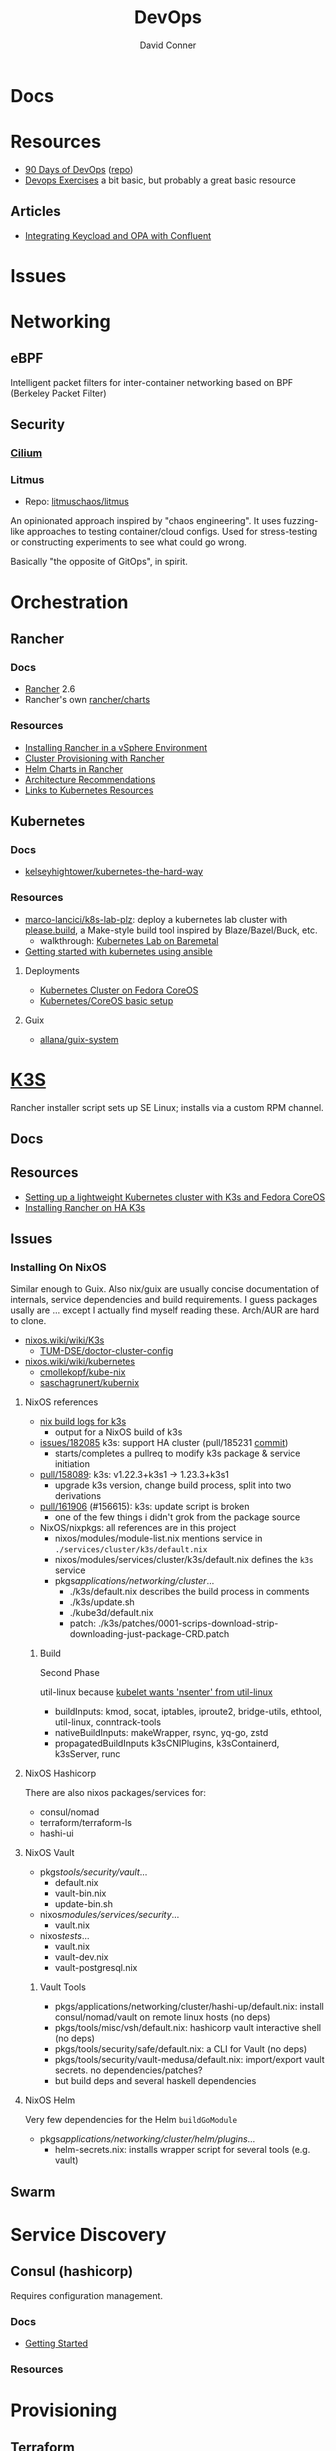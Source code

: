 :PROPERTIES:
:ID:       ac2a1ae4-a695-4226-91f0-8386dc4d9b07
:END:
#+TITLE:     DevOps
#+AUTHOR:    David Conner
#+EMAIL:     noreply@te.xel.io
#+DESCRIPTION: notes

* Docs

* Resources
+ [[https://www.90daysofdevops.com/#][90 Days of DevOps]] ([[https://github.com/MichaelCade/90DaysOfDevOps/tree/216a4695ea7c553d272733713808db10f88513ca][repo]])
+ [[https://github.com/bregman-arie/devops-exercises][Devops Exercises]] a bit basic, but probably a great basic resource

** Articles

+ [[https://teamraft.com/2021/03/17/integrating-keycloak-and-opa-with-confluent.html][Integrating Keycload and OPA with Confluent]]

* Issues

* Networking
** eBPF
Intelligent packet filters for inter-container networking based on BPF (Berkeley
Packet Filter)

** Security
*** [[https://cilium.io/][Cilium]]
*** Litmus
+ Repo: [[https://github.com/litmuschaos/litmus][litmuschaos/litmus]]

An opinionated approach inspired by "chaos engineering". It uses fuzzing-like
approaches to testing container/cloud configs. Used for stress-testing or
constructing experiments to see what could go wrong.

Basically "the opposite of GitOps", in spirit.

* Orchestration
** Rancher
*** Docs
+ [[https://rancher.com/docs/rancher/v2.6/en/][Rancher]] 2.6
+ Rancher's own [[https://github.com/rancher/charts][rancher/charts]]

*** Resources
+ [[https://rancher.com/docs/rancher/v2.6/en/best-practices/rancher-server/rancher-in-vsphere/][Installing Rancher in a vSphere Environment]]
+ [[https://rancher.com/docs/rancher/v2.6/en/cluster-provisioning/][Cluster Provisioning with Rancher]]
+ [[https://rancher.com/docs/rancher/v2.6/en/helm-charts/][Helm Charts in Rancher]]
+ [[https://rancher.com/docs/rancher/v2.6/en/overview/architecture-recommendations/][Architecture Recommendations]]
+ [[https://rancher.com/docs/rancher/v2.6/en/k8s-in-rancher/][Links to Kubernetes Resources]]

** Kubernetes
*** Docs
+ [[github:kelseyhightower/kubernetes-the-hard-way][kelseyhightower/kubernetes-the-hard-way]]
*** Resources
+ [[https://github.com/marco-lancini/k8s-lab-plz][marco-lancici/k8s-lab-plz]]: deploy a kubernetes lab cluster with [[https://please.build/basics.html][please.build]],
  a Make-style build tool inspired by Blaze/Bazel/Buck, etc.
  - walkthrough: [[https://www.marcolancini.it/2021/blog-kubernetes-lab-baremetal/][Kubernetes Lab on Baremetal]]
+ [[https://www.dasblinkenlichten.com/getting-started-kubernetes-using-ansible/][Getting started with kubernetes using ansible]]

**** Deployments
+ [[https://dev.to/carminezacc/creating-a-kubernetes-cluster-with-fedora-coreos-36-j17][Kubernetes Cluster on Fedora CoreOS]]
+ [[https://www.matthiaspreu.com/posts/fedora-coreos-kubernetes-basic-setup/][Kubernetes/CoreOS basic setup]]

**** Guix
+ [[https://codeberg.org/allana/guix-system/commits/branch/main/allana/packages/kubernetes.scm][allana/guix-system]]

* [[https://k3s.io][K3S]]
Rancher installer script sets up SE Linux; installs via a custom RPM channel.

** Docs

** Resources
+ [[https://stevex0r.medium.com/setting-up-a-lightweight-kubernetes-cluster-with-k3s-and-fedora-coreos-12d504160366][Setting up a lightweight Kubernetes cluster with K3s and Fedora CoreOS]]
+ [[https://vmguru.com/2021/04/how-to-install-rancher-on-k3s/][Installing Rancher on HA K3s]]


** Issues
*** Installing On NixOS

Similar enough to Guix. Also nix/guix are usually concise documentation of
internals, service dependencies and build requirements. I guess packages usally
are ... except I actually find myself reading these. Arch/AUR are hard to clone.

+ [[https://nixos.wiki/wiki/K3s][nixos.wiki/wiki/K3s]]
  - [[https://github.com/TUM-DSE/doctor-cluster-config/tree/master/modules/k3s][TUM-DSE/doctor-cluster-config]]
+ [[https://nixos.wiki/wiki/kubernetes][nixos.wiki/wiki/kubernetes]]
  - [[https://github.com/cmollekopf/kube-nix][cmollekopf/kube-nix]]
  - [[https://github.com/saschagrunert/kubernix][saschagrunert/kubernix]]

**** NixOS references

+ [[https://r.ryantm.com/log/updatescript/k3s/][nix build logs for k3s]]
  - output for a NixOS build of k3s
+ [[https://github.com/NixOS/nixpkgs/issues/182085][issues/182085]] k3s: support HA cluster (pull/185231 [[https://github.com/NixOS/nixpkgs/pull/185231/commits/60e0d3d73670ef8ddca24aa546a40283e3838e69][commit]])
  - starts/completes a pullreq to modify k3s package & service initiation
+ [[https://github.com/NixOS/nixpkgs/pull/185231][pull/158089]]: k3s: v1.22.3+k3s1 -> 1.23.3+k3s1
  - upgrade k3s version, change build process, split into two derivations
+ [[https://github.com/NixOS/nixpkgs/pull/161906][pull/161906]] (#156615): k3s: update script is broken
  - one of the few things i didn't grok from the package source

+ NixOS/nixpkgs: all references are in this project
  - nixos/modules/module-list.nix mentions service in =./services/cluster/k3s/default.nix=
  - nixos/modules/services/cluster/k3s/default.nix defines the =k3s= service
  - pkgs/applications/networking/cluster/...
    - ./k3s/default.nix describes the build process in comments
    - ./k3s/update.sh
    - ./kube3d/default.nix
    - patch: ./k3s/patches/0001-scrips-download-strip-downloading-just-package-CRD.patch

***** Build

Second Phase

util-linux because [[https://github.com/kubernetes/kubernetes/issues/26093#issuecomment-705994388][kubelet wants 'nsenter' from util-linux]]

+ buildInputs: kmod, socat, iptables, iproute2, bridge-utils, ethtool, util-linux, conntrack-tools
+ nativeBuildInputs: makeWrapper, rsync, yq-go, zstd
+ propagatedBuildInputs k3sCNIPlugins, k3sContainerd, k3sServer, runc

**** NixOS Hashicorp

There are also nixos packages/services for:

+ consul/nomad
+ terraform/terraform-ls
+ hashi-ui

**** NixOS Vault

+ pkgs/tools/security/vault/...
  - default.nix
  - vault-bin.nix
  - update-bin.sh
+ nixos/modules/services/security/...
  - vault.nix
+ nixos/tests/...
  - vault.nix
  - vault-dev.nix
  - vault-postgresql.nix

***** Vault Tools
+ pkgs/applications/networking/cluster/hashi-up/default.nix: install
  consul/nomad/vault on remote linux hosts (no deps)
+ pkgs/tools/misc/vsh/default.nix: hashicorp vault interactive shell (no deps)
+ pkgs/tools/security/safe/default.nix: a CLI for Vault (no deps)
+ pkgs/tools/security/vault-medusa/default.nix: import/export vault secrets. no dependencies/patches?
+  but build deps and several haskell dependencies

**** NixOS Helm

Very few dependencies for the Helm =buildGoModule=

+ pkgs/applications/networking/cluster/helm/plugins/...
  - helm-secrets.nix: installs wrapper script for several tools (e.g. vault)

** Swarm

* Service Discovery
** Consul (hashicorp)

Requires configuration management.

*** Docs
+ [[https://www.consul.io/docs/intro][Getting Started]]

*** Resources


* Provisioning
** Terraform
*** Docs

*** Resources
+ [[https://github.com/scraly/terraform-cheat-sheet][scraly/terraform-cheat-sheet]]
+ [[https://jayendrapatil.com/terraform-cheat-sheet/][terraform cheatsheet]] (web)
+ [[https://menendezjaume.com/post/gpg-encrypt-terraform-secrets/][GPG Encrypt Terraform Secrets]]

**** Tools

***** Docs

+ terraform-docs ::
+ terraform-plugin-docs :: generate/validate terraform plugin/provider docs

***** Inventory

+ terraform-inventory :: from terraform state $\rightarrow$ ansible dynamic
  inventory
+ terracognita :: read from existing cloud providers (rev. terraform) and
  generates your infrastructure as code on terraform config.

***** Misc

+ tfsec :: security scanner (static analysis)
+ tflint :: linter

**** Nix/Guix

Guix packages for Hashicorp products are a bit sparse. This guide details getting Terraform

*** Topics


**** Code & Docs Generation

***** Snippets

There's [[https://github.com/staticaland/terraform-generate-snippets][staticaland/terraform-generate-snippets]], which autogenerates snippets
from =terraform providers schema -json=

***** LSP

+ terraform-ls :: LSP server

***** Project

+ tfautomv :: generate terraform moved blocks automatically (for refactoring)
+ terraform-index :: print the AST of an HCL file

**** Network Configuration
***** ZeroTier with Terraform

**** Project Structure

[[https://www.youtube.com/watch?v=IDLGpkRmDXg][Structuring Repositories For Terraform Workspace]] A good intro to some of the
considerations for processes/structure in teams.

[[https://www.youtube.com/watch?v=Qg8VZsbaXxA][4 Considerations To Structure Terraform Code]] A deeper dive into issues for more
modular projects

+ consider rate of change of project/environment components when
  refactoring. components that would otherwise sprawl across multiple proj/env
  could be contained.
+ don't import external modules that lack semantic versioning/tagging...
+ when components could benefit from a separate release cycle, it begins to
  justify the cost/time and process overhead to do so.
+ use folder/module structure to constrain the set of resources affected by
  changes. this limits risk.
+ submodules can be bad for code reuse (they usually problematize your workflow,
  but are very useful when they're the right tool)

Be aware of where Terraform state is stored:

+ the "Terraform workspace" layout is easy to get started with, but the state for
  multiple environments by default shares the same backend!
  - i.e. your dev/staging/prod state may share the same backend: anyone with
    access to one may implicitly have access to others.
+ The "file-tree" workspace will require multiple =terraform apply= commands per
  environment

Within a specific context (like a project's environment), it's sometimes useful
to split out modules into sequenced subdirectories, like the following. The
indexes can be used to guarantee that state transformations occur in order.

+ 0_keeper :: resources that must exist in all following stages of a terraform
  deploy. this stage may not need to be re-run on every deploy.
+ 1_netsec :: security rules for the above TF resources which may change often
+ 2_expressroute :: apparently, the Express Routes are something in Azure that
  you do not want to change, since it's hard to predict when TF backend decides
  your resources should be torn-down and recreated. For Azure Express Routes, if
  they are fully dropped & recreated instead of mutated, it results in a "devops
  equivalent" of locking yourself out of your router/firewall.

  The idea behind the last item is to limit the blast radius (& risk) that
  changes may create. It's generally a good idea to be confident about this,
  without needing to inefficiently /look/ for dependencies and state validation.

***** Following the meaning of senses from Plato's Republic:

+ the visual sense is one where you must direct your visual focus (or attention)
  consciously. You can't see everything all at once. Thus, for tech, you want to
  simplify the structure or narrow the scope of things requiring your active
  attention.
+ whereas your auditory sense allows you to react to things you didn't need to
  be focused on. This follows the "push notification" or "event-driven" means of
  messaging [queues].
+ The correct approach to structuring these projects implicitly limits the sets
  of information or the set of event-streams (automailers/notifications) that
  people need to tune into. However, you can't just shuffle things around on a
  whim.

.... okay not exactly germaine to the topic.


**** Modules

 Some notes from [[https://www.youtube.com/watch?v=7xngnjfIlK4&t=7408s][Complete Terraform Course]]

***** Module Sources

Types of module sources

+ Root Module :: implicit from local dir
+ Child Module :: separate module from local file

Examples of module sources

+ Local paths
+ Github (Forges)
+ Terraform Registry. Over +3000 official modules served (and they're counting!)
  with keys/values to learn & appreciate
+ HTTPS URL's
+ S3/GCS Buckets

***** Module Design

****** Good Modules:

+ Raise abstraction level (from HCL base types or resource types)
+ Group resources logically (or promote such grouping)
+ Expose input vars to enable customization/composition (like a modular synth)
+ Provide useful defaults
+ Return Outputs to make further integrations possible

****** Code Rot

The first two are exceedingly obvious. The latter two, less so. The last one is
fairly specific to Terraform.

+ Unpinned versions
+ Deprecated deps
+ Out of band changes
+ Unapplied changes

****** Managing Secrets

Mark vars using the =sensitive= keyword

Pass with:
+ TF_ENV_NOT_REALLY :: No don't actually do this without some protection
  - the FBI hiding on your box scrolling through your =top= ...
+ -var :: use this tf cmdline option (secrets manager) ... okay maybe
+ external secret store :: congratulations you won a kubernetes!
  - or "simply" nomad + a love of dynamic network configurations.  the choice is
    yours.

****** Basic Types

Primative: string, number bool

Complex (types are optional)

+ list<type> :: lists
+ set<type> :: sets
+ tuple[<type>,...] :: tuples
+ object{attr=<type>} :: objects
+ map<type> :: maps

According to HCL docs, the following types behave identically in most situations:

+ Lists and Tuples
+ Maps and Objects

***** Design Patterns

Maybe just "design motifs" because they're pretty small in scope.

****** Reuse or Create

Use alternate ternary statements on variables/inputs to =DROP IF EXISTS; CREATE=

#+begin_src hcl
resource "aws_route53_zone" "primary" {
  count = var.create_dns_zone ? 1 : 0
  name = var.domain
}

data "aws_route53_zone" "primary" {
  count = var.create_dns_zone ? 0 : 1
  name = var.domain
}
#+end_src

****** Lifecycle

create_before_destroy

#+begin_src hcl
resource "azurerm_resource_group" "example" {
  # ...

  lifecycle {
    create_before_destroy = true
  }
}
#+end_src

+ ignore_changes
+ prevent_destroy
+ terraform_remote_state


****** Meta-args on Module Imports

Can use meta-args like =count, foreach, provides, depends_on= here

#+begin_src hcl
module "webapp" {
  source ...
  input_var = "..."
}
#+end_src

******* TODO examples of using metaargs there? not in notes


* Virtualization Platforms
** vSphere

** Harvester

*** Docs
+ [[https://docs.harvesterhci.io/v1.0/reference/api/https://docs.harvesterhci.io/v1.0/reference/api/][API Docs]]: basically an API wrapper around Kubevirt

*** Resources

*** Issues

**** How to provision storage to Harvester Nodes/Guests?
+ usually requires Persistent Volume Claims (ala k8s)
+ see kubevirt resources

**** Can harvester support GPU passthrough?
+ The models listed in the [[https://docs.harvesterhci.io/v1.0/reference/api/][Harvester API Docs]] indicate so
  - however, these models also contain references to vGPU which is an nVidia feature.
  - Also, nVidia publishes a GPU Addon for "discovery" of nVidia GPU/vGPU's on
    the host. It's unclear whether the GPU model is synonymous with nVidia's
    plugin or simply confusing.
  - Regardless, neither the API model nor the Kubevirt addon should be required for GPU passthrough.
+ This [[https://kubevirt.io/user-guide/virtual_machines/host-devices/][should be possible]], if not through the Harvester interface then by:
  - adding device ID's to the =permittedHostDevices= in =KubeVirt CR=
  - then adding these devices to the KubeVirt VMI's

***** Possible Solution

Reference ArchWiki on [[https://wiki.archlinux.org/title/PCI_passthrough_via_OVMF][OVMF passthrough]]  It may require:

+ a script writing to =/sys/.../driver_override=
+ bios config
+ amd_iommu=on & updated grub
+ updates to /etc/mkinitcpio.conf
+ blacklisting drivers (probably shouldn't be installed on harvester anyways) and setting device driver to =vfio_pci=
+ manually setting up OVMF within Harvester
+ For Guix:
  - install a VM Guest without graphics and with few disks
  - add non-guix channels & substitutes, update/reboot
  - clone the VM to backup
  - update the system image to include GPU drivers
  - poweroff, change the VM config & reboot
  - And (of course) ensure Harvester never starts with the wrong monitors plugged in, since Asus BIOS doesn't allow setting priority on GPU device with any stickiness

** Proxmox
*** Docs
*** Resources
+ [[https://forum.proxmox.com/][Forums]]

**** Networking
+ [[https://pve.proxmox.com/pve-docs/chapter-pvesdn.html][SDN docs]]
**** Storage
+ 2012 monograph on [[https://pthree.org/2012/12/05/zfs-administration-part-ii-raidz/][ZFS administration]]
*** Issues
**** PXE Boot
+ [[https://www.reddit.com/r/homelab/comments/st3bji/proxmox_zfs_pxe_booting_with_grub_for_bios_systems/][Proxmox + ZFS - PXE Booting with GRUB for BIOS systems]]
  - [[https://rpi4cluster.com/pxe/setup/][How to boot Windows and Linux using UEFI net boot and iPXE]]
    - generic, but describes a setup
+ [[https://www.apalrd.net/posts/2022/alpine_vdiclient/][Net Booting the Proxmox VDI Client (feat. Alpine Linux)]]
  - moreso PXE booting a VM image with a custom version of Proxmox's spice
+ [[https://github.com/morph027/pve-iso-2-pxe][morph027/pve-iso-2-pxe]]
**** Encrypting Proxmox
+ [[https://herold.space/proxmox-zfs-full-disk-encryption-with-ssh-remote-unlock/][Full Disk Encryption with SSH Remote Unlock]] (from [[https://forum.proxmox.com/threads/howto-wrapper-script-to-use-fedora-coreos-ignition-with-proxmox-cloud-init-system-for-docker-workloads.86494/][proxmox forum]])
+ [[https://wiki.geco-it.net/public:pve_fcos][Fedora CoreOS Ignition with Proxmox cloud-init]] (from [[https://forum.proxmox.com/threads/howto-wrapper-script-to-use-fedora-coreos-ignition-with-proxmox-cloud-init-system-for-docker-workloads.86494/][proxmox forum]])

** oVirt


* Virtualization
:PROPERTIES:
:ID:       cf2bd101-8e99-4a31-bbdc-a67949389b40
:END:

** Kubevirt

This is a VM provider using a k8s interface (i.e. you do VM things using the Kubernetes API)

*** Docs
+ [[https://kubevirt.io/user-guide/architecture/][Main]] (architecture)
+ [[https://kubevirt.io/api-reference/master/definitions.html][API Docs]]

*** Resources
+ [[https://kubevirt.io/user-guide/virtual_machines/disks_and_volumes/][Provisioning Storage]]
+ [[https://kubevirt.io/user-guide/virtual_machines/host-devices/][Host Prep for PCI Passthrough]]

** QEMU

+ [[https://wiki.archlinux.org/title/QEMU/Guest_graphics_acceleration][QEMU graphics accel]] (wiki)
+ [[https://alyssa.is/using-virtio-wl/][A technical overview of Virtio WL]] (qemu/libvirt)
+ [[https://developer.ibm.com/articles/l-virtio/][VirtIO an I/O virtualization framework]]

*** Docs

*** Resources

*** Issues
**** Getting vm's to share integrated graphics
+ see [[https://www.reddit.com/r/VFIO/comments/i9dbyp/this_is_how_i_managed_to_passthrough_my_igd/][this reddit post]]
+ details for [[https://www.reddit.com/r/VFIO/comments/s0rwxl/gpu_passthrough_on_lenovo_legion_5_amd_laptop_so/][passthrough on Legion 5 AMD laptop]]
  - may also require copying vBios and/or flashing firmware

** Libvirt


*** Tools
**** virt-manager

**** virsh

**** virt-install

**** cockpit-machine
+ Running [[https://access.redhat.com/documentation/en-us/red_hat_enterprise_linux/8/html/configuring_and_managing_virtualization/configuring-virtual-machine-network-connections_configuring-and-managing-virtualization][Virt-Manager with Redhat/Centos]]

*** Issues

**** [[https://wiki.libvirt.org/page/TLSSetup][Setting up libvirt for TLS (Encryption & Authentication)]]
**** Adding an ISO after setup
  - virt-install :: [[https://serverfault.com/questions/833131/virt-install-cannot-use-iso-file-as-location][mount as iso]] and pass to =--location=
    - mount as a loopback device
      - =mount -t iso9660 -ro loop /dir/cdimage.iso /mnt/iso=
    - also pass loop device to guest
  - image in pool ::
**** Bridging a WIFI device
You can't, apparently. You can [[https://access.redhat.com/documentation/en-us/red_hat_enterprise_linux/6/html/virtualization_administration_guide/sect-managing_guest_virtual_machines_with_virsh-attaching_and_updating_a_device_with_virsh][redirect a USB device]]
**** Redirecting a USB Device

+ Run =lsusb= to get the vendor/product ID
+ Create an =$xml= file defining it
  - bonus points for using =emmet-mode=
  - insert the vendor/product id like =0x1234= for hex
+ use =virsh list --all= to get the =$domain=
+ run =virsh attach-device $domain --file $xml --config= to attach
  -  use similar =detach-device= to remove it


** Admin Tools
+ dnsmasq :: dns
+ dhclient :: dhcp
+ dmidecode :: SMBIOS table, hardware compat/interoperability
+ ebtables :: NAT networking on the host
+ bridge-utils :: create virtual networking devices: TUN/TAP, bridge
